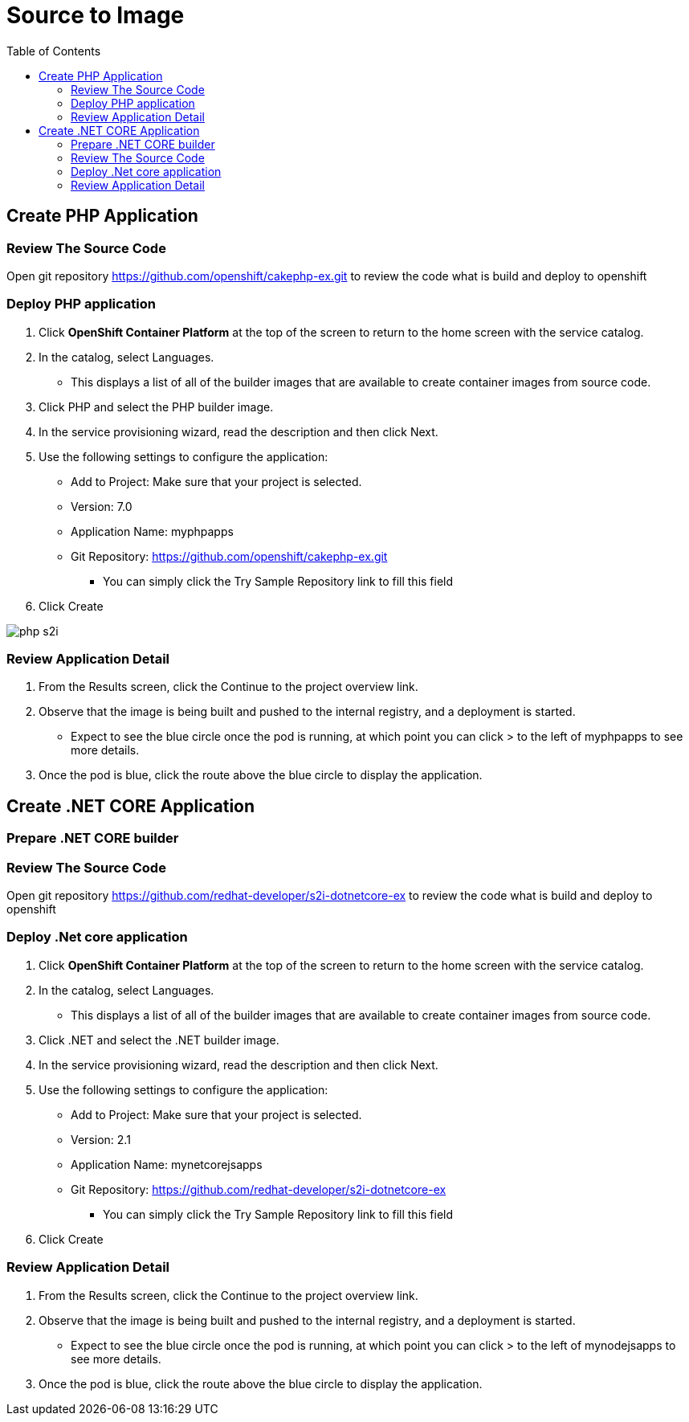 :imagesdir: ./images
:icons: font
:toc: left

= Source to Image

== Create PHP Application

=== Review The Source Code

Open git repository https://github.com/openshift/cakephp-ex.git to review the code what is build and deploy to openshift

=== Deploy PHP application
. Click *OpenShift Container Platform* at the top of the screen to return to the home screen with the service catalog.
. In the catalog, select Languages.
- This displays a list of all of the builder images that are available to create container images from source code.
. Click PHP and select the PHP builder image.
. In the service provisioning wizard, read the description and then click Next.
. Use the following settings to configure the application:
- Add to Project: Make sure that your project is selected.
- Version: 7.0
- Application Name: myphpapps
- Git Repository: https://github.com/openshift/cakephp-ex.git
* You can simply click the Try Sample Repository link to fill this field
. Click Create

image:php-s2i.png[]


=== Review Application Detail
. From the Results screen, click the Continue to the project overview link.
. Observe that the image is being built and pushed to the internal registry, and a deployment is started.
- Expect to see the blue circle once the pod is running, at which point you can click > to the left of myphpapps to see more details.
. Once the pod is blue, click the route above the blue circle to display the application.


== Create .NET CORE Application

=== Prepare .NET CORE builder



=== Review The Source Code

Open git repository https://github.com/redhat-developer/s2i-dotnetcore-ex to review the code what is build and deploy to openshift

=== Deploy .Net core application
. Click *OpenShift Container Platform* at the top of the screen to return to the home screen with the service catalog.
. In the catalog, select Languages.
- This displays a list of all of the builder images that are available to create container images from source code.
. Click .NET and select the .NET builder image.
. In the service provisioning wizard, read the description and then click Next.
. Use the following settings to configure the application:
- Add to Project: Make sure that your project is selected.
- Version: 2.1
- Application Name: mynetcorejsapps
- Git Repository: https://github.com/redhat-developer/s2i-dotnetcore-ex
* You can simply click the Try Sample Repository link to fill this field
. Click Create

=== Review Application Detail
. From the Results screen, click the Continue to the project overview link.
. Observe that the image is being built and pushed to the internal registry, and a deployment is started.
- Expect to see the blue circle once the pod is running, at which point you can click > to the left of mynodejsapps to see more details.
. Once the pod is blue, click the route above the blue circle to display the application.








